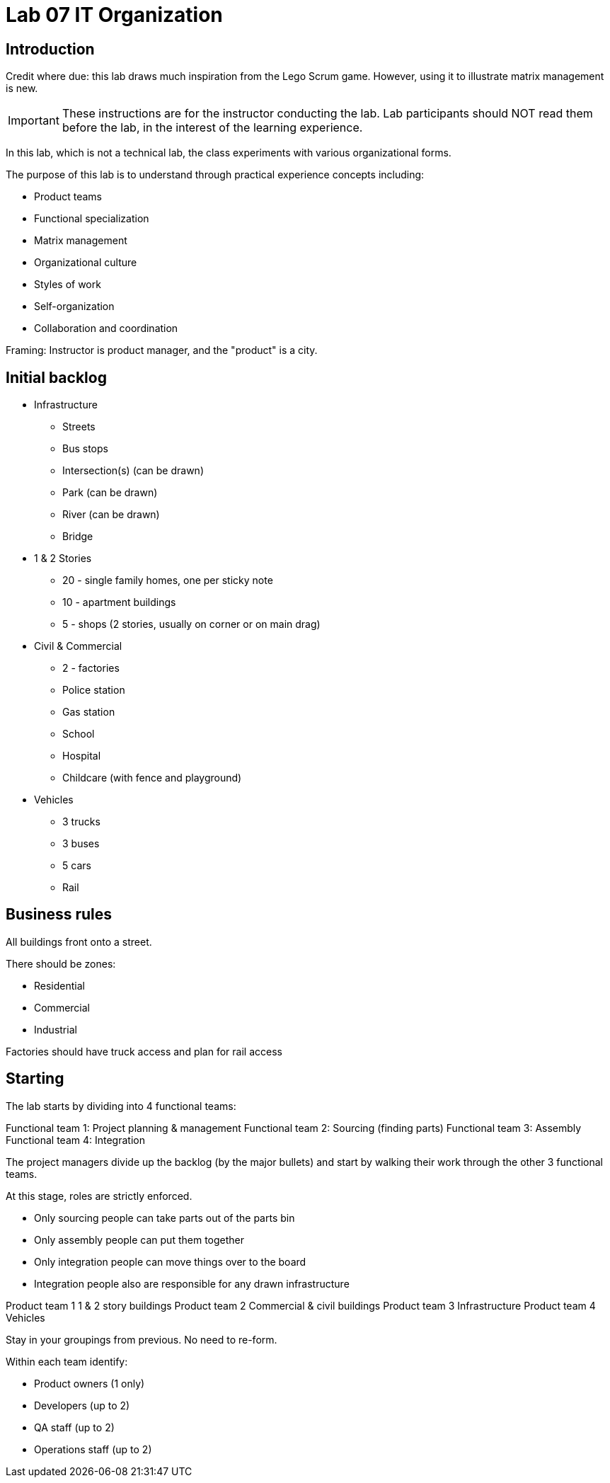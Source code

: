 = Lab 07 IT Organization

== Introduction
Credit where due: this lab draws much inspiration from the Lego Scrum game. However, using it to illustrate matrix management is new.

IMPORTANT: These instructions are for the instructor conducting the lab. Lab participants should NOT read them before the lab, in the interest of the learning experience.

In this lab, which is not a technical lab, the class experiments with various organizational forms.

The purpose of this lab is to understand through practical experience concepts including:

* Product teams
* Functional specialization
* Matrix management
* Organizational culture
* Styles of work
* Self-organization
* Collaboration and coordination

Framing: Instructor is product manager, and the "product" is a city.

== Initial backlog
* Infrastructure
** Streets
** Bus stops
** Intersection(s) (can be drawn)
** Park (can be drawn)
** River (can be drawn)
** Bridge
* 1 & 2 Stories
** 20 - single family homes, one per sticky note
** 10 - apartment buildings
** 5 - shops (2 stories, usually on corner or on main drag)
* Civil & Commercial
** 2 - factories
** Police station
** Gas station
** School
** Hospital
** Childcare (with fence and playground)
* Vehicles
** 3 trucks
** 3 buses
** 5 cars
** Rail

== Business rules

All buildings front onto a street.

There should be zones:

* Residential
* Commercial
* Industrial

Factories should have truck access and plan for rail access

== Starting

The lab starts by dividing into 4 functional teams:

Functional team 1: Project planning & management
Functional team 2: Sourcing (finding parts)
Functional team 3: Assembly
Functional team 4: Integration

The project managers divide up the backlog (by the major bullets) and start by walking their work through the other 3 functional teams.

At this stage, roles are strictly enforced.

* Only sourcing people can take parts out of the parts bin
* Only assembly people can put them together
* Only integration people can move things over to the board
* Integration people also are responsible for any drawn infrastructure

Product team 1	1 & 2 story buildings
Product team 2	Commercial & civil buildings
Product team 3	Infrastructure
Product team 4	Vehicles

Stay in your groupings from previous. No need to re-form.

Within each team identify:

* Product owners (1 only)
* Developers (up to 2)
* QA staff (up to 2)
* Operations staff (up to 2)
